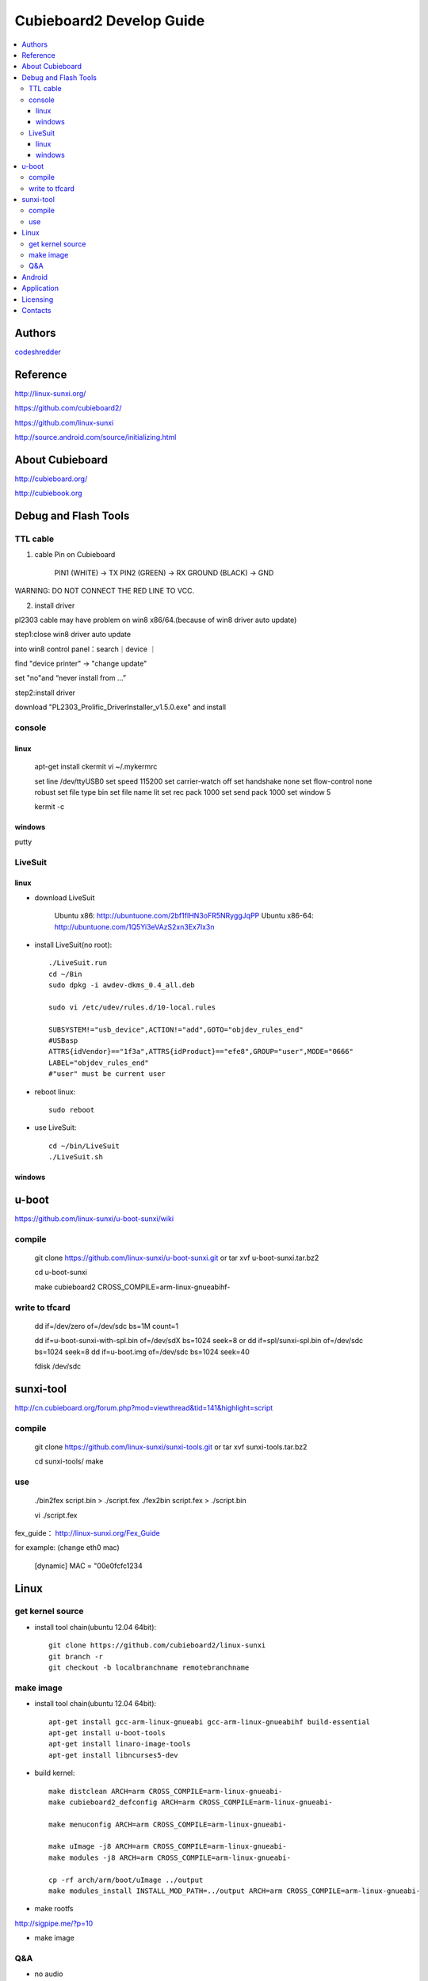 ============
Cubieboard2 Develop Guide
============

.. contents:: :local:


Authors
==========

`codeshredder <https://github.com/codeshredder>`_ 


Reference
==========


http://linux-sunxi.org/

https://github.com/cubieboard2/

https://github.com/linux-sunxi

http://source.android.com/source/initializing.html


About Cubieboard
==========


http://cubieboard.org/

http://cubiebook.org


Debug and Flash Tools
==========

TTL cable
----------

1) cable	Pin on Cubieboard

        PIN1 (WHITE)   -> TX
        PIN2 (GREEN)   -> RX
        GROUND (BLACK) -> GND

WARNING: DO NOT CONNECT THE RED LINE TO VCC.

2) install driver

pl2303 cable may have problem on win8 x86/64.(because of win8 driver auto update)
 
step1:close win8 driver auto update
 
into win8 control panel：search｜device ｜

find "device printer" -> "change update"
 
set "no"and “never install from ...”

 
step2:install driver
 
download "PL2303_Prolific_DriverInstaller_v1.5.0.exe" and install


console
----------

linux
++++++++++

        apt-get install ckermit
        vi ~/.mykermrc
        
        set line          /dev/ttyUSB0
        set speed         115200
        set carrier-watch off
        set handshake     none
        set flow-control  none
        robust
        set file type     bin
        set file name     lit
        set rec pack      1000
        set send pack     1000
        set window        5


        kermit -c


windows
++++++++++


putty



LiveSuit
----------

linux
++++++++++

* download LiveSuit 

        Ubuntu x86: http://ubuntuone.com/2bf1fIHN3oFR5NRyggJqPP
        Ubuntu x86-64: http://ubuntuone.com/1Q5Yi3eVAzS2xn3Ex7Ix3n


* install LiveSuit(no root)::

        ./LiveSuit.run
        cd ~/Bin
        sudo dpkg -i awdev-dkms_0.4_all.deb

        sudo vi /etc/udev/rules.d/10-local.rules

        SUBSYSTEM!="usb_device",ACTION!="add",GOTO="objdev_rules_end"
        #USBasp
        ATTRS{idVendor}=="1f3a",ATTRS{idProduct}=="efe8",GROUP="user",MODE="0666"
        LABEL="objdev_rules_end"
        #"user" must be current user

* reboot linux::

        sudo reboot

* use LiveSuit::

        cd ~/bin/LiveSuit
        ./LiveSuit.sh


windows
++++++++++





u-boot
==========


https://github.com/linux-sunxi/u-boot-sunxi/wiki


compile
----------

        git clone https://github.com/linux-sunxi/u-boot-sunxi.git
        or
        tar xvf u-boot-sunxi.tar.bz2
        
        cd u-boot-sunxi
        
        make cubieboard2 CROSS_COMPILE=arm-linux-gnueabihf-

write to tfcard
----------

        dd if=/dev/zero of=/dev/sdc bs=1M count=1
        
        dd if=u-boot-sunxi-with-spl.bin of=/dev/sdX bs=1024 seek=8
        or
        dd if=spl/sunxi-spl.bin of=/dev/sdc bs=1024 seek=8
        dd if=u-boot.img of=/dev/sdc bs=1024 seek=40
        
        fdisk /dev/sdc

sunxi-tool
==========


http://cn.cubieboard.org/forum.php?mod=viewthread&tid=141&highlight=script

compile
----------


        git clone https://github.com/linux-sunxi/sunxi-tools.git
        or
        tar xvf sunxi-tools.tar.bz2
        
        cd sunxi-tools/
        make

use
----------

        ./bin2fex script.bin > ./script.fex 
        ./fex2bin script.fex > ./script.bin
        
        vi ./script.fex

fex_guide： http://linux-sunxi.org/Fex_Guide


for example:
(change eth0 mac)

        [dynamic]
        MAC = "00e0fcfc1234


Linux
==========


get kernel source
----------

* install tool chain(ubuntu 12.04 64bit)::

        git clone https://github.com/cubieboard2/linux-sunxi
        git branch -r
        git checkout -b localbranchname remotebranchname


make image
----------

* install tool chain(ubuntu 12.04 64bit)::

        apt-get install gcc-arm-linux-gnueabi gcc-arm-linux-gnueabihf build-essential
        apt-get install u-boot-tools
        apt-get install linaro-image-tools
        apt-get install libncurses5-dev

* build kernel::

        make distclean ARCH=arm CROSS_COMPILE=arm-linux-gnueabi-
        make cubieboard2_defconfig ARCH=arm CROSS_COMPILE=arm-linux-gnueabi-
        
        make menuconfig ARCH=arm CROSS_COMPILE=arm-linux-gnueabi-
        
        make uImage -j8 ARCH=arm CROSS_COMPILE=arm-linux-gnueabi-
        make modules -j8 ARCH=arm CROSS_COMPILE=arm-linux-gnueabi-
        
        cp -rf arch/arm/boot/uImage ../output
        make modules_install INSTALL_MOD_PATH=../output ARCH=arm CROSS_COMPILE=arm-linux-gnueabi-



* make rootfs

http://sigpipe.me/?p=10


* make image


Q&A
----------

* no audio

::

   usermod -a -G audio username 


Android
==========

* prepare java environment (ubuntu 12.04 64bit)::

        #remove old java
        
        apt-get update
        apt-cache search java | awk '{print($1)}' | grep -E -e '^(ia32-)?(sun|oracle)-java' -e '^openjdk-' -e '^icedtea' -e '^(default|gcj)-j(re|dk)' -e '^gcj-(.*)-j(re|dk)' -e 'java-common' | xargs sudo apt-get -y remove
        apt-get -y autoremove
        
        apt-get purge openjdk*
        apt-get autoremove
        
        #check java no exist
        java -version
  

        #install oracle java jdk
        #download jdk1.6.0_45 from http://www.oracle.com/technetwork/java/javase/downloads/index.html
        #umcompress to /usr/local
        
        vi /etc/environment
        
        PATH="/usr/local/sbin:/usr/local/bin:/usr/sbin:/usr/bin:/sbin:/bin:/usr/games:/usr/local/jdk1.6.0_45/bin"
        JAVA_HOME="/usr/local/jdk1.6.0_45/"
        CLASSPATH=".:/usr/local/jdk1.6.0_45/lib/dt.jar:/usr/local/jdk1.6.0_45/lib/tools.jar"
        
        #check java exist
        java -version

* prepare android environment (ubuntu 12.04 64bit)::

        apt-get install git gnupg flex bison gperf build-essential \
        zip curl libc6-dev libncurses5-dev:i386 x11proto-core-dev \
        libx11-dev:i386 libreadline6-dev:i386 libgl1-mesa-glx:i386 \
        libgl1-mesa-dev g++-multilib mingw32 tofrodos \
        python-markdown libxml2-utils xsltproc zlib1g-dev:i386
        
        ln -s /usr/lib/i386-linux-gnu/mesa/libGL.so.1 /usr/lib/i386-linux-gnu/libGL.so


* download sdk::

        http://cubiebook.org/index.php?title=Cubieboard2/Building_your_own_Android_image

* make::

        $cd lichee
        $./build.sh -p sun7i_android
        $cd ../android42
        $source build/envsetup.sh
        $lunch (select sugar-cubieboard2)
        $extract-bsp
        $make -j4


Application
==========

* camera::

        http://forum.ubuntu.org.cn/viewtopic.php?f=74&t=400632
        http://javacxn.blog.163.com/blog/static/1832776420123685922407


Licensing
============

This project is licensed under Creative Commons License.

To view a copy of this license, visit [ http://creativecommons.org/licenses/ ].

Contacts
===========

codeshredder  : evilforce@gmail.com
